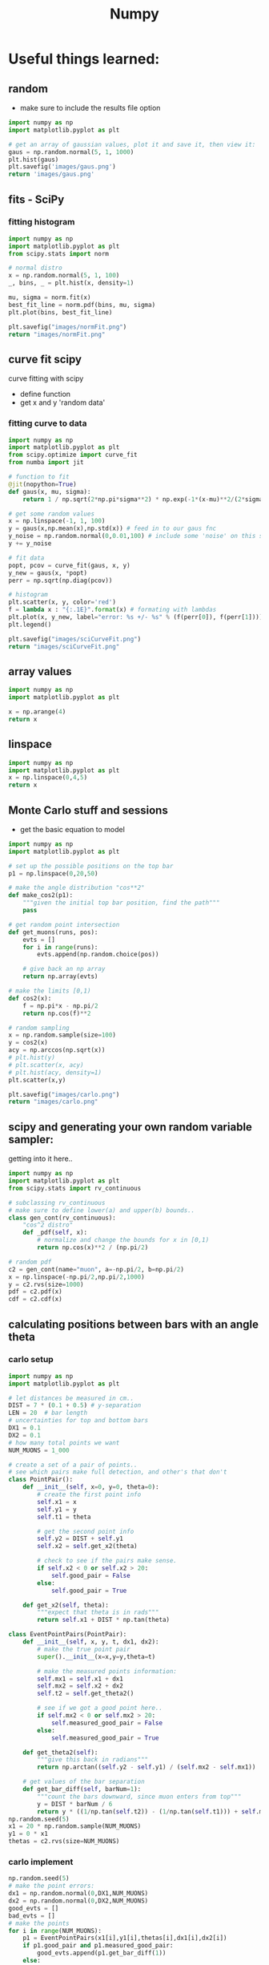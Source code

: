 #+TITLE: Numpy
* Useful things learned:
** random
- make sure to include the results file option
#+BEGIN_SRC python :results file
import numpy as np
import matplotlib.pyplot as plt

# get an array of gaussian values, plot it and save it, then view it:
gaus = np.random.normal(5, 1, 1000)
plt.hist(gaus)
plt.savefig('images/gaus.png')
return 'images/gaus.png'

#+END_SRC

#+RESULTS:
[[file:images/gaus.png]]
** fits - SciPy
*** fitting histogram

#+BEGIN_SRC python :results file
import numpy as np
import matplotlib.pyplot as plt
from scipy.stats import norm

# normal distro
x = np.random.normal(5, 1, 100)
_, bins, _ = plt.hist(x, density=1)

mu, sigma = norm.fit(x)
best_fit_line = norm.pdf(bins, mu, sigma)
plt.plot(bins, best_fit_line)

plt.savefig("images/normFit.png")
return "images/normFit.png"

#+END_SRC

#+RESULTS:
[[file:images/normFit.png]]
** curve fit scipy
curve fitting with scipy
- define function
- get x and y 'random data'
*** fitting curve to data
#+BEGIN_SRC python :results file
import numpy as np
import matplotlib.pyplot as plt
from scipy.optimize import curve_fit
from numba import jit

# function to fit
@jit(nopython=True)
def gaus(x, mu, sigma):
    return 1 / np.sqrt(2*np.pi*sigma**2) * np.exp(-1*(x-mu)**2/(2*sigma**2))

# get some random values
x = np.linspace(-1, 1, 100)
y = gaus(x,np.mean(x),np.std(x)) # feed in to our gaus fnc
y_noise = np.random.normal(0,0.01,100) # include some 'noise' on this signal
y += y_noise

# fit data
popt, pcov = curve_fit(gaus, x, y)
y_new = gaus(x, *popt)
perr = np.sqrt(np.diag(pcov))

# histogram
plt.scatter(x, y, color='red')
f = lambda x : "{:.1E}".format(x) # formating with lambdas
plt.plot(x, y_new, label="error: %s +/- %s" % (f(perr[0]), f(perr[1])))
plt.legend()

plt.savefig("images/sciCurveFit.png")
return "images/sciCurveFit.png"
#+END_SRC

#+RESULTS:
[[file:images/sciCurveFit.png]]

** array values
#+BEGIN_SRC python
import numpy as np
import matplotlib.pyplot as plt

x = np.arange(4)
return x

#+END_SRC

#+RESULTS:
| 0 | 1 | 2 | 3 |

** linspace
#+BEGIN_SRC python
import numpy as np
import matplotlib.pyplot as plt
x = np.linspace(0,4,5)
return x

#+END_SRC

#+RESULTS:
| 0 | 1 | 2 | 3 | 4 |
** Monte Carlo stuff and sessions
- get the basic equation to model
 
#+BEGIN_SRC python :results file
import numpy as np
import matplotlib.pyplot as plt

# set up the possible positions on the top bar
p1 = np.linspace(0,20,50)

# make the angle distribution "cos**2"
def make_cos2(p1):
    """given the initial top bar position, find the path"""
    pass

# get random point intersection
def get_muons(runs, pos):
    evts = []
    for i in range(runs):
        evts.append(np.random.choice(pos))

    # give back an np array
    return np.array(evts)

# make the limits [0,1)
def cos2(x):
    f = np.pi*x - np.pi/2
    return np.cos(f)**2

# random sampling
x = np.random.sample(size=100)
y = cos2(x)
acy = np.arccos(np.sqrt(x))
# plt.hist(y)
# plt.scatter(x, acy)
# plt.hist(acy, density=1)
plt.scatter(x,y)

plt.savefig("images/carlo.png")
return "images/carlo.png"

#+END_SRC

#+RESULTS:
[[file:images/carlo.png]]

** scipy and generating your own random variable sampler:
getting into it here..
#+BEGIN_SRC python :session carlo
import numpy as np
import matplotlib.pyplot as plt
from scipy.stats import rv_continuous

# subclassing rv_continuous
# make sure to define lower(a) and upper(b) bounds..
class gen_cont(rv_continuous):
    "cos^2 distro"
    def _pdf(self, x):
        # normalize and change the bounds for x in [0,1)
        return np.cos(x)**2 / (np.pi/2)

# random pdf
c2 = gen_cont(name="muon", a=-np.pi/2, b=np.pi/2)
x = np.linspace(-np.pi/2,np.pi/2,1000)
y = c2.rvs(size=1000)
pdf = c2.pdf(x)
cdf = c2.cdf(x)

#+END_SRC

#+RESULTS:

** calculating positions between bars with an angle theta
*** carlo setup
#+BEGIN_SRC python :session carlo
import numpy as np
import matplotlib.pyplot as plt

# let distances be measured in cm..
DIST = 7 * (0.1 + 0.5) # y-separation
LEN = 20  # bar length
# uncertainties for top and bottom bars
DX1 = 0.1
DX2 = 0.1
# how many total points we want
NUM_MUONS = 1_000

# create a set of a pair of points..
# see which pairs make full detection, and other's that don't
class PointPair():
    def __init__(self, x=0, y=0, theta=0):
        # create the first point info
        self.x1 = x
        self.y1 = y
        self.t1 = theta

        # get the second point info
        self.y2 = DIST + self.y1
        self.x2 = self.get_x2(theta)

        # check to see if the pairs make sense.
        if self.x2 < 0 or self.x2 > 20:
            self.good_pair = False
        else:
            self.good_pair = True

    def get_x2(self, theta):
        """expect that theta is in rads"""
        return self.x1 + DIST * np.tan(theta)

class EventPointPairs(PointPair):
    def __init__(self, x, y, t, dx1, dx2):
        # make the true point pair
        super().__init__(x=x,y=y,theta=t)

        # make the measured points information:
        self.mx1 = self.x1 + dx1
        self.mx2 = self.x2 + dx2
        self.t2 = self.get_theta2()

        # see if we got a good point here..
        if self.mx2 < 0 or self.mx2 > 20:
            self.measured_good_pair = False
        else:
            self.measured_good_pair = True

    def get_theta2(self):
        """give this back in radians"""
        return np.arctan((self.y2 - self.y1) / (self.mx2 - self.mx1))

    # get values of the bar separation
    def get_bar_diff(self, barNum=1):
        """count the bars downward, since muon enters from top"""
        y = DIST * barNum / 6
        return y * ((1/np.tan(self.t2)) - (1/np.tan(self.t1))) + self.mx1 - self.x1
np.random.seed(5)
x1 = 20 * np.random.sample(NUM_MUONS)
y1 = 0 * x1
thetas = c2.rvs(size=NUM_MUONS)
#+END_SRC

#+RESULTS:
: None

*** carlo implement
#+BEGIN_SRC python :results output :session carlo
np.random.seed(5)
# make the point errors:
dx1 = np.random.normal(0,DX1,NUM_MUONS)
dx2 = np.random.normal(0,DX2,NUM_MUONS)
good_evts = []
bad_evts = []
# make the points
for i in range(NUM_MUONS):
    p1 = EventPointPairs(x1[i],y1[i],thetas[i],dx1[i],dx2[i])
    if p1.good_pair and p1.measured_good_pair:
        good_evts.append(p1.get_bar_diff(1))
    else:
        bad_evts.append(p1)

y = np.array(good_evts)
print(y)
#+END_SRC

#+RESULTS:
#+begin_example
[-1.58883968e+00 -2.84797687e+00 -1.30829010e+00 -5.16081078e+01
 -1.27249123e+01  1.15249298e-01  7.44301592e-01  1.18250408e+00
 -1.18876962e+00  5.05066997e+00  9.09606048e+00 -7.47987058e-01
  9.03187602e-01 -6.87506170e-01 -1.43787251e+00 -2.55824931e+00
 -1.14143704e+01  3.51790388e+00  3.15309759e+02  1.40509862e+00
  1.56397114e-01  2.33055887e-01  4.66781157e-01 -1.62845493e+00
  1.28610040e+01 -3.06361413e+00  3.80265956e-01 -1.72848533e+00
  2.25530228e+00 -1.96273310e+00  2.68267704e+00 -6.35147131e-01
 -4.58888121e-01 -3.01502618e+00  1.56250399e+00  4.64656128e+00
  3.11348114e+00  6.68728594e-01 -2.79853074e-01 -3.41689741e+00
  9.08383412e+00 -3.04739467e+00 -1.84382565e+01  1.34691842e-01
  1.31965647e+01 -8.20516038e+01  2.46882258e-01  2.69187909e+00
  8.45427997e-01 -3.28579915e-02  4.65473034e+01 -1.26906760e+00
  2.10387287e-01  5.98473916e+00 -1.92169118e+00  2.04468727e+00
  1.65362315e+00 -3.18116827e+00 -1.51474482e+00 -7.12156483e+00
 -4.95825426e-01  7.94345133e+00 -4.49673850e-01 -7.38343543e-01
 -7.02885313e-01 -7.51579059e-02  2.08749121e+01 -4.52781245e+00
 -1.12189547e+01 -1.27984811e+00 -1.07262677e+00 -1.30546898e+00
  7.66097211e+01  7.14315873e-01 -8.76855699e+00 -1.86236830e+00
 -2.32015242e+00 -1.60192324e+01  5.40127169e+00 -1.79324579e+00
 -8.73715656e+00 -4.94145830e+00  1.29414425e-01 -2.46946005e+00
 -1.62081573e+00  4.51495397e+00 -1.69013454e+00  4.75796203e-01
 -1.36368700e+00 -8.42046797e-01  1.05926486e+00 -4.02665249e+00
  1.18104075e+00 -2.99605201e+00  3.66836929e+00  9.40461850e-01
 -6.41527400e-04  1.59437606e+00  1.68327753e-01 -9.95740262e-01
  5.25826555e+00  5.68047862e+00  1.58103966e+00  1.52807131e+00
  7.10323957e-01  2.20682890e+00  4.02065393e+00 -5.48497602e+01
 -2.02464325e+00  1.38905613e+00  1.93243290e+00  3.05659590e-01
 -7.78065371e+00 -3.47329142e-01 -8.45538676e+00 -3.30288112e-01
  5.73530272e+00  2.46703127e-01  2.46516363e+01  3.77689713e-01
 -4.78115444e-01  1.24199989e+01  8.41203333e-01  2.28787088e+01
  2.10738466e+00  2.21964785e-01  4.85483198e+00 -1.97909446e+00
  5.24981269e-02 -2.96826931e-01  1.29041627e+03  6.69831015e-02
 -7.10838922e-01 -1.16738937e+01  7.89003992e-01 -8.39820092e-01
  1.98844775e+00 -1.47403819e+00  2.31247429e+00 -1.17210924e+00
 -5.46934279e+00  1.47890132e+00 -1.13912521e+00  1.76987082e+00
  1.80166924e+01 -2.42634085e-01 -2.26362480e+00 -5.27115996e-01
 -3.91646613e+00 -3.62190150e+00  2.20716101e-01  1.02043566e+00
 -6.55502453e-01 -3.50537124e+00 -3.50675067e-01  1.58821745e+00
 -1.76942220e-01  7.91665506e-01  4.01570250e+00  8.56867659e-01
  6.71223524e-01  1.95439277e+00 -7.68549044e-02  3.60622996e+00
 -1.77132616e+01  1.38271869e+00 -2.91628090e+02 -2.37565537e+01
  7.46437306e-01  1.37925195e+00  5.37522196e+00  1.78667140e-01
 -3.40410341e+00 -5.43671212e+00 -7.99718402e-01 -5.60329414e+00
 -4.92573120e-01 -8.10683918e+00 -6.47924336e-01 -4.43501210e+01
 -1.79297095e+01 -2.44046199e+01 -9.53159576e-01  1.25159043e+01
  9.23505371e-01 -2.26508768e+00 -1.55629819e-01  1.19948661e+00
  4.24213864e+00  5.51697173e-01 -1.16555274e+00 -1.24900409e+00
  1.45721830e+01  1.92463201e-01  1.78132489e-02 -6.46167837e-01
 -2.48592742e+00 -1.17240921e+00 -3.21421521e-01  3.37451949e+01
 -1.06704971e+00 -9.42264902e+01 -4.39612767e-01  2.67417095e-01
  4.48129386e+00 -6.77381941e+00 -6.54023154e-01 -7.19408098e-01
  3.17859397e+00 -7.95962038e+00  7.26719485e+00  1.37212926e+00
  3.29770212e-01 -1.25766331e+01 -1.92548636e+00 -1.58218578e+00
 -7.69430690e-01 -1.34226716e+00  8.87420295e+00  5.23267560e-01
 -1.13917942e+01  4.58749975e+00  4.43630667e-02 -3.70159075e+00
 -5.77586047e-01 -1.30523659e+02  1.01281889e-01  1.54062773e+00
 -2.35544389e+00  2.04057236e-01 -3.25250483e+00  2.73475838e-02
  1.47568738e+00  7.43750311e-01 -2.41565281e+00 -1.18919563e+00
 -7.84018698e+00 -9.75883619e-01  5.78789931e-01  2.06258063e+01
  2.88585856e-02  2.33933139e+00 -2.31841013e-01 -1.20230988e+00
 -5.12903200e+00 -1.82065078e+00 -2.35368484e+01 -1.10496800e+00
  8.99953169e-01  1.02074480e+01 -7.36908876e-01 -9.92402582e+01
  8.97172950e+00  1.15848808e+00  4.99983185e-01 -2.97612407e+00
  3.03936152e-01  5.40036341e-01 -4.71540771e-01  1.41866732e+00
 -2.01954892e+00 -2.36718494e+01  7.81474065e-01 -6.20054441e+00
 -1.54112916e+00 -4.22447032e-02 -6.79039816e-01 -3.67675558e+00
 -2.07316718e-01 -7.91898481e-01 -3.86496360e+00 -6.42501378e-01
  2.31033588e+00  2.65024010e-02  2.06989608e-01  7.93884753e-01
  6.03957088e+00  5.98422433e-01 -2.45308903e+00  1.40062937e+01
  3.60399830e-01 -7.75001040e+01 -1.01446378e+00 -5.31251848e+00
  4.21588190e+00  2.83939354e-01 -3.78330248e-01  8.25051637e-01
  1.40708720e+00 -1.58651030e-01  1.80516640e+00  1.05600348e+00
  4.24018787e-01 -1.52774629e+00 -8.32333353e+00  1.16499769e+00
 -2.63639583e+00  2.63210222e+01 -3.85627999e+00 -3.22743964e+01
 -2.43264689e+00  1.26130041e+00  3.08595359e-02 -1.45047762e+00
 -2.13593809e+01  9.49723747e+00 -5.40539526e-01  1.72588657e+00
  8.36342355e+00 -1.99288420e+00 -7.71079379e+00 -1.42026449e+00
 -3.27385390e-01 -1.32837076e+00  1.36819756e+00  2.65365761e+00
 -2.75999157e+00 -8.98379656e+00  3.08398588e+00  4.49296403e-01
 -2.94945853e+00  1.12256349e+00  1.31750182e+00 -2.90971697e+00
  3.11382390e+00 -1.72688186e+00  6.03268218e+00  5.53879138e+00
  3.32179811e+00 -1.63603297e+01  9.47978928e-01  3.40432584e+00
 -2.72052083e-01  6.04134979e-01  3.80529300e+00 -4.03539116e-01
  3.85434961e+00 -6.50555596e-01 -1.68007329e+00  7.49940247e-01
 -4.46577309e-01 -2.84484602e+00 -3.42011400e+01 -2.60393792e+00
  1.23848172e+00  2.63151875e-01 -1.89759525e+00 -9.85926999e+00
  3.19763796e+00  4.23777122e+00  6.39857425e+00  4.43483908e-01
 -1.29412956e+01  3.04251502e+00 -2.36329666e+00 -6.76614331e-01
  1.25832029e+00 -5.87045148e-01 -5.58979291e+00  2.01010266e-01
 -3.29750190e+01  1.08314854e+00 -2.16563159e+00 -4.52779531e+01
 -1.34380045e+00 -4.40667701e+01  3.23384069e+00 -2.28043854e+00
  1.59820981e+00 -2.69920264e+00 -7.62196679e-01  1.20951596e+00
  1.52164115e+01  3.35069062e-01  7.31310871e-01  3.69117203e-01
 -1.05097747e+00  2.03849437e+00  7.61390566e+00  1.37352441e+00
 -1.80842242e-01  8.59036600e+01  3.06679453e+00 -1.50459409e+00
  3.08975519e+00  6.14661971e+00  5.37084277e+00 -2.91752370e+00
 -4.00609970e-03 -7.73510121e+00 -3.87197583e-01  4.86727958e-01
 -6.97938110e-01 -9.68572583e-01 -1.21993565e+00 -1.76854347e-01
 -6.44024466e+00 -5.78328876e+00 -5.12047505e-01 -3.71076980e+00
 -1.53443204e+00 -4.03020504e+00 -1.08809380e+00  9.44478849e-01
  3.22257136e-01 -1.26642541e+01  1.23252318e+00 -5.53508185e+00
 -1.07848360e+00 -3.52872007e-01 -8.94641182e-01 -2.67405967e+00
 -2.19529004e+00 -4.91100505e+00 -9.43501444e-01  3.16695592e+00
 -8.45656112e-01  1.45252960e+00  2.29537764e+00  1.66977070e-01
 -9.97882804e-01  1.41599054e+00  2.03562659e+00 -5.99732419e-01
  3.50927735e-01  1.19266506e+00  1.37203528e+00 -1.85957468e+00
 -7.98089963e-02 -1.16784488e+00  4.70974362e-03 -1.40048472e+01
 -4.24946344e+00  1.86380046e+00  7.21299786e+00 -3.58880282e+00
  4.08690511e-01 -2.21070817e+00 -4.20134932e+00 -2.47661644e+00
 -1.48087741e+00  1.59904811e+00  8.84714414e+00 -5.47538399e+00
  1.02222445e+00 -1.67008364e+01  9.89775096e+00 -1.40103655e+00
 -3.64856855e-01 -3.68586979e-01  4.40645032e-01 -2.55349077e+00
  1.43083549e+00  5.39274684e+00  5.21932970e-01  2.95430987e+00
  2.23671727e+00 -2.47126796e+00  1.19619180e+00 -5.65518911e+00
 -2.41153961e-01 -2.40559519e+00 -8.86024158e-01  7.50811072e-02
 -1.78433496e+00 -1.06738056e+01 -3.53938214e+00 -1.78006156e+00
  3.40326864e+00 -1.66441105e-02 -2.63155515e+00 -2.12512723e+00
  5.81902410e+00 -1.76471551e+01 -3.92305309e+00 -2.45568286e+01
 -1.30563539e+00  1.63060007e+00  2.07950255e+00  1.05954822e+00
  3.40936485e-02 -1.33612905e+00  7.75565978e-01  3.98923920e-01
 -9.25970973e+00 -2.93099045e+01 -1.90403393e+01  9.87714436e-01
 -2.14621367e+00 -1.05362151e+01  1.53619183e+00 -1.59012431e+00
 -1.26042872e-01 -1.19880983e+00  2.88516914e+00 -1.55974087e+00
 -7.33255753e+00  1.48623536e+00  4.36659274e+00 -1.95069177e+00
  4.22998498e+00 -1.23320089e-01 -4.55222545e-01 -1.60194871e+00
 -1.42464362e+00 -1.09401533e+00  2.19240256e+00 -3.28563642e+00
  4.77589197e+00 -6.06308432e-01 -1.39242736e+00 -1.81423158e+01
  2.27690009e+00 -3.49478416e-01  7.82268375e+00 -3.83547589e+00
  3.66927621e+00 -1.05500604e+00 -3.90446193e+00  7.53874970e+00
 -5.59869879e-01  1.08562626e+00  3.39895576e-02 -6.86231806e-01
 -5.79088414e-01 -2.86595304e+00 -1.15637209e+00 -1.24748905e+00
  4.86906451e-01  3.26877956e+00 -7.56061979e-01 -6.02142801e-01
 -2.09685145e+01  1.59657774e+00 -2.86131933e-01  3.09193271e-01
 -1.88635213e-01 -1.21273015e+00 -2.20317243e+00 -2.66623828e+00
  7.11418732e+00 -4.07805755e+00 -5.59713027e-01 -1.73686297e+00
  1.35310493e+00 -7.98526036e-01  1.34974689e+00  7.82747865e-01
  4.93849029e-01 -4.20693362e-01  3.85655958e-01  1.11100836e+00
 -1.76179351e+00  5.11566246e-02  4.84366685e-01 -1.86833117e+01
  4.37423845e+00 -9.70623811e-01  4.27263484e-02 -2.03937746e+00
  3.50150717e-01 -6.44246799e-01  5.25455955e-01 -1.95016835e+00
  3.18594424e+01  1.58385046e+00  4.57670716e+00  1.70543199e+00
 -1.47733953e+00  1.97392080e+00  6.33390934e-01  9.89268026e-01
  5.66786858e+00  2.43467483e-01 -2.62224325e+00  2.14549265e+00
  3.51654812e+00 -5.84421810e-01  4.93390309e+00  1.84127090e+00
 -1.94790153e+00  3.79473418e+00 -1.12217740e+00  1.07797389e+00
 -5.66691509e+00 -5.92703223e-01 -5.35129155e-01 -1.95072931e-01
 -4.99621566e-01 -7.64905859e-01 -5.85075259e+00  1.81196398e+00
 -3.95739810e+00  2.73083836e+00  4.15910916e+00 -9.54633389e+00
 -9.69096549e-01  1.09783688e+00 -5.81286384e+00  2.78366075e+00
  2.42415955e+01 -2.48311556e+00 -6.08155063e+00  5.12426306e+00
  1.66774980e+00  2.55380912e+00  2.82251002e+00  1.11774911e+00
 -2.16085962e+00  6.02159285e+00  2.57333396e+00  5.02459398e+00
  1.66397768e+00  3.95735837e+00 -2.32591328e-01  8.26050010e-01
  5.27566022e-01 -9.34639938e-02 -1.98736950e+00 -1.52678068e+00
  2.75099155e+00 -6.49774043e+00  2.53706183e+00  1.53762433e+01
 -1.51719116e-01 -6.62667331e-01  3.47408025e+00  3.99500283e+00
  5.06443009e-01 -6.46261161e+00  2.71201886e-01 -1.97697722e-01
 -3.52487846e-01 -5.81565107e-01 -7.92734780e-01  1.86103857e+00
  1.06580152e+00  4.76531619e+00  4.59096937e-01 -1.02062627e+00
 -1.56975506e+01 -2.77999716e-01  9.27636776e+00  2.69732253e+00
 -7.16097801e-01  3.22116748e+01  7.39814959e+00  4.46159786e-01
 -1.03907252e+00  6.21312681e-01 -9.14364782e-01  8.41832767e-01
  7.82169605e-01 -3.18268734e+00  7.34974765e+00 -9.41215955e-01
  7.55506777e-01 -8.23815254e-03  1.04686767e+00  1.44621841e+00
  6.60772147e-01  1.85627080e+00 -3.90545639e-01 -1.35148543e+00
 -3.25718341e-01 -9.81018044e-02  1.62045794e+01  3.53600677e+00
 -2.42520197e+00 -6.37660866e-02 -4.02629785e+00 -4.77903217e-01
 -1.84626989e-01  1.96625823e+01  5.22799468e+00  1.80824156e+01
  2.10277307e+00  6.57190669e-01 -1.38163397e+00  4.24559800e-01
 -3.32817490e+01  2.44308966e+00  1.91161819e-01 -2.83933928e+00
  6.85792130e-01 -8.95240706e-01  7.09373060e+00  2.29319523e+00
 -2.77387486e+00 -2.66793119e-01 -8.28806527e-01 -2.18675598e+00
 -2.08182726e-01  4.42478346e+00 -1.47089261e+00 -8.82289393e-02
 -1.39829297e+00  2.66050667e+00  2.30965915e+00 -3.06644145e+00
  2.03848073e+00  8.61179004e-01 -1.55258597e+00  5.43517563e-03
  2.41393868e-01 -3.41699895e+00 -1.99684212e+01 -4.09032046e-01
 -1.75540479e+01  3.01671851e-01 -2.86535370e+00 -5.63220189e-01
  9.88414208e-03  1.85942169e+01 -1.58780863e+00 -5.39236053e+00
 -3.95435179e-01 -3.93915338e+00 -6.01463703e-01 -1.79073416e+00
  7.41575509e+00 -4.41150026e-01  7.87324577e+00  3.46986102e+00
  4.52063811e-01 -1.85808068e+01 -7.05290587e-01  2.43714692e+00
  9.49660965e-01  4.22368423e+00  3.50830815e-01 -1.34660971e+00
 -2.54323520e+00 -2.03545587e+00  2.79307078e-01  1.59689373e+00
 -4.36945885e-01 -6.51779083e+00  5.50122949e-01 -2.03657577e-01
 -2.16948054e+00 -1.05440080e+00  9.34378419e-01  8.35049785e-01
 -2.16372487e-01  2.64130802e+01  2.64474683e+00 -5.39813484e-01
  9.94693936e-01  1.57872394e+00  4.37281575e-01  3.01902960e-01
  1.14762212e+00 -1.35719309e+00  1.02647814e+00  1.98998057e-01
  1.74901128e+00  8.08813415e+00 -4.03781559e-01 -5.62433387e-01
  3.59866347e+00  7.21485652e+00 -2.56308094e-01  1.81993810e-01
  1.10549154e+00  7.72838896e-01 -3.44163962e-01  1.07196954e+00
  7.01856350e-01 -3.57043616e-01  7.49823645e-01  3.98449518e+00
  8.23305095e-01  7.39821381e-01  4.37408783e+01 -3.39632719e-01
 -6.43057044e-01  1.41179282e+00 -4.14063271e-01  1.02349617e+00
 -4.96006371e+01  8.01993699e+00 -2.73149786e+00 -1.70789398e+01
  1.56342832e+00 -1.07727308e+01  1.50524353e+01 -2.56156830e+01
 -3.65341962e-01 -7.20457306e-01  5.25446376e+00  7.10496516e+00
  1.18812659e+00  2.15704204e-01  1.51550071e+00 -7.33985573e+00
  5.69574965e+00 -8.12659698e-02  1.96943070e-01  9.95972658e-01
 -1.26674347e+00  1.02186294e+00  7.35025867e-01 -3.31452119e+00
  2.22159677e+00  1.98506295e+00  7.81826887e-01 -5.67491672e-01
  6.24217260e-01 -3.85999590e-01  1.24397029e+00 -7.61476425e-01
  1.36285536e-01  9.74268289e+00  1.76480034e+00  3.86469963e+00
  1.08206802e+01  4.78078447e+00 -3.50090421e-02  6.38201085e+00
 -8.27350881e-01  1.52566808e+02 -3.43224031e-01 -2.85208749e-01
  5.93334116e-01 -4.39681093e-01  7.77268992e-02  2.32822369e+00
 -2.93543181e+00 -5.54382431e-01  1.45533452e+00  6.38861933e+00
  2.87546463e+00 -2.96455819e-01 -7.77260282e+00 -4.44228690e+01
  9.81846541e+00 -1.67328834e+00 -1.90688476e-01  1.38651528e-01
 -1.51785562e+00  4.78194273e+00 -5.05083344e+00  4.14177040e+00
 -2.07474000e-01 -2.47911839e+00  4.53264083e+00 -4.60465722e-01
  3.74230168e-01 -5.24451843e+00 -1.18916573e-01 -1.66296773e-01
  6.93353025e-02 -2.25648312e+00 -7.79423132e-01  1.74715801e+01
 -6.66521345e-01  1.46822363e+00  2.97622659e+02  2.52799510e-01
 -2.60719309e+00 -2.45789460e-01 -2.71853219e+00 -1.48853076e+00
 -2.51129106e+00 -1.06394084e+00 -8.45473531e-02 -1.60117651e-01
 -6.13210408e-01 -2.33807543e+00  2.61722291e+00  8.55128227e-01
 -8.80560949e-01 -1.75828870e-01  4.59154405e+01 -1.69476518e+01
  4.38651086e+00]
#+end_example


*** graphing our values
#+BEGIN_SRC python :session carlo :results output
plt.hist(y)
#+END_SRC

#+BEGIN_SRC python :results file
return "images/carloSession.png"
#+END_SRC

#+RESULTS:
[[file:images/carloSession.png]]

** iter on user fnc
#+BEGIN_SRC python :results output
import numpy as np
def printer(x, b):
    return x*b
x = np.arange(3)
print(x)
val = printer(x,1)
print(val)
#+END_SRC

#+RESULTS:
: [0 1 2]
: [0 1 2] 1
: [0 1 2]
* More things to practice:
** getting started with c++
#+begin_src C++ :includes <iostream> :results output
auto val = 5+2;
std::cout << "hello world! " << val << "\n";
#+end_src

#+RESULTS:
: hello world! 7

** more advanced with c++ - list includes and output

#+begin_src C++ :includes [list "<iostream>" "<vector>"] :results output
std::vector<float> bla = {1,2,3,4};
std::cout << "hello world! " << bla[0] << "\n";
#+end_src

#+RESULTS:
: hello world! 1

- extra args:
  + root path - /home/kpkeefe/root_builds/root/build/include
  + includes -[list "<iostream>" "<vector>" "test.h" "TApplication.h" "TROOT.h" "TCanvas.h" "TGraph.h"]
  + `root-config --cflags --glibs` -I /home/kpkeefe/Documents/py_Basic/ -I /home/kpkeefe/root_builds/root/build/include
  + working single line:
    - g++ main.cc $(root-config --libs) $(root-config --cflags)
    - $(root-config --libs)   : -L/home/kpkeefe/root_builds/root/build/lib
    - $(root-config --cflags) : -pthread -std=c++11 -m64 -I/home/kpkeefe/root_builds/root/build/include
  + NOTE: for debugging you can use this bad boy within tap mode:
    - g++ main.cc $(root-config --libs) $(root-config --cflags) -ggdb -o execFile
 

- including yourself:
  + (defvar org-babel-default-header-args:cpp '((:flags . "-std=c++14")))
  + :flags "$(root-config --libs) $(root-config --cflags) -O0" :includes [list "<iostream>" "<vector>" "TCanvas.h"]

** compiling root and printing images
#+header: :includes [list "test.h" "TGraph.h" "TCanvas.h" <iostream> <string>]
#+header: :results file
#+begin_src C++
// gROOT->SetBatch(true);
TCanvas c("", "", 500, 500);
double x[] = {1,2,3};
double y[] = {1,4,12};
foo a = foo();
TGraph tg(3,x,y);
tg.Draw();
c.Draw();
c.Print("images/file.png");
std::cout << "images/file.png";
#+end_src

#+RESULTS:
[[file:images/file.png]]

** getting values into compiled c++ code

#+tblname:val
| 1 | 2 | 3 |
| 4 | 5 | 6 |

#+header: :var val=val
#+begin_src C++
std::cout << "val " << val[1][1] << std::endl;
#+end_src

#+RESULTS:
: val 5

#+tblname:val2
| a | b | c |
| 1 | 7 | 3 |
| 4 | 5 | 6 |

#+header: :var val=val2
#+begin_src C++
std::cout << "val " << val[0][1] << std::endl;
#+end_src

#+RESULTS:
: val b

** more things

#+begin_src python :session t
import ROOT
tb = ROOT.TBrowser("", "", 1500, 750)
#+end_src

#+RESULTS:

#+begin_src python :results output
import numpy as np
import matplotlib.pyplot as plt
x = np.array([1,2,3])
y = np.array([1,2,3])
print('this thing')
#+end_src

#+RESULTS:
: this thing
** sql things because we're a G

#+begin_src sql :engine mysql
dbms_output.put_line (‘Hello World..');
#+end_src

#+RESULTS:
|---|
